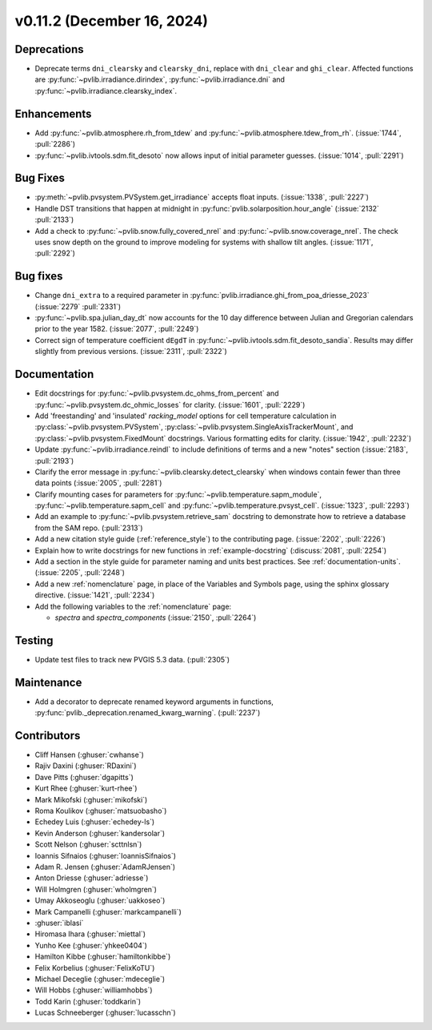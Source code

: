 .. _whatsnew_01120:


v0.11.2 (December 16, 2024)
---------------------------

Deprecations
~~~~~~~~~~~~
* Deprecate terms ``dni_clearsky`` and ``clearsky_dni``, replace with ``dni_clear`` and ``ghi_clear``.
  Affected functions are :py:func:`~pvlib.irradiance.dirindex`, :py:func:`~pvlib.irradiance.dni`
  and :py:func:`~pvlib.irradiance.clearsky_index`.

Enhancements
~~~~~~~~~~~~
* Add :py:func:`~pvlib.atmosphere.rh_from_tdew` and :py:func:`~pvlib.atmosphere.tdew_from_rh`.
  (:issue:`1744`, :pull:`2286`)
* :py:func:`~pvlib.ivtools.sdm.fit_desoto` now allows input of initial
  parameter guesses. (:issue:`1014`, :pull:`2291`)

Bug Fixes
~~~~~~~~~
* :py:meth:`~pvlib.pvsystem.PVSystem.get_irradiance` accepts float inputs.
  (:issue:`1338`, :pull:`2227`)
* Handle DST transitions that happen at midnight in :py:func:`pvlib.solarposition.hour_angle`
  (:issue:`2132` :pull:`2133`)
* Add a check to :py:func:`~pvlib.snow.fully_covered_nrel` and
  :py:func:`~pvlib.snow.coverage_nrel`. The check uses snow depth on the ground
  to improve modeling for systems with shallow tilt angles. (:issue:`1171`, :pull:`2292`)

Bug fixes
~~~~~~~~~
* Change ``dni_extra`` to a required parameter in :py:func:`pvlib.irradiance.ghi_from_poa_driesse_2023`
  (:issue:`2279` :pull:`2331`)
* :py:func:`~pvlib.spa.julian_day_dt` now accounts for the 10 day difference
  between Julian and Gregorian calendars prior to the year 1582. (:issue:`2077`, :pull:`2249`)
* Correct sign of temperature coefficient ``dEgdT`` in :py:func:`~pvlib.ivtools.sdm.fit_desoto_sandia`.
  Results may differ slightly from previous versions. (:issue:`2311`, :pull:`2322`)

Documentation
~~~~~~~~~~~~~
* Edit docstrings for :py:func:`~pvlib.pvsystem.dc_ohms_from_percent` and
  :py:func:`~pvlib.pvsystem.dc_ohmic_losses` for clarity. (:issue:`1601`, :pull:`2229`)
* Add 'freestanding' and 'insulated' `racking_model` options for cell
  temperature calculation in :py:class:`~pvlib.pvsystem.PVSystem`,
  :py:class:`~pvlib.pvsystem.SingleAxisTrackerMount`, and
  :py:class:`~pvlib.pvsystem.FixedMount` docstrings. Various formatting edits
  for clarity. (:issue:`1942`, :pull:`2232`)
* Update :py:func:`~pvlib.irradiance.reindl` to include definitions of terms
  and a new "notes" section (:issue:`2183`, :pull:`2193`)
* Clarify the error message in :py:func:`~pvlib.clearsky.detect_clearsky` when
  windows contain fewer than three data points (:issue:`2005`, :pull:`2281`)
* Clarify mounting cases for parameters for :py:func:`~pvlib.temperature.sapm_module`,
  :py:func:`~pvlib.temperature.sapm_cell` and :py:func:`~pvlib.temperature.pvsyst_cell`.
  (:issue:`1323`, :pull:`2293`)
* Add an example to :py:func:`~pvlib.pvsystem.retrieve_sam` docstring to
  demonstrate how to retrieve a database from the SAM repo. (:pull:`2313`)
* Add a new citation style guide (:ref:`reference_style`) to the contributing
  page. (:issue:`2202`, :pull:`2226`)
* Explain how to write docstrings for new functions in :ref:`example-docstring`
  (:discuss:`2081`, :pull:`2254`)
* Add a section in the style guide for parameter naming and units best practices.
  See :ref:`documentation-units`. (:issue:`2205`, :pull:`2248`)
* Add a new :ref:`nomenclature` page, in place of the Variables and Symbols
  page, using the sphinx glossary directive. (:issue:`1421`, :pull:`2234`)
* Add the following variables to the :ref:`nomenclature` page:

  - `spectra` and `spectra_components` (:issue:`2150`, :pull:`2264`)


Testing
~~~~~~~
* Update test files to track new PVGIS 5.3 data. (:pull:`2305`)

Maintenance
~~~~~~~~~~~
* Add a decorator to deprecate renamed keyword arguments in functions,
  :py:func:`pvlib._deprecation.renamed_kwarg_warning`. (:pull:`2237`)


Contributors
~~~~~~~~~~~~
* Cliff Hansen (:ghuser:`cwhanse`)
* Rajiv Daxini (:ghuser:`RDaxini`)
* Dave Pitts (:ghuser:`dgapitts`)
* Kurt Rhee (:ghuser:`kurt-rhee`)
* Mark Mikofski (:ghuser:`mikofski`)
* Roma Koulikov (:ghuser:`matsuobasho`)
* Echedey Luis (:ghuser:`echedey-ls`)
* Kevin Anderson (:ghuser:`kandersolar`)
* Scott Nelson (:ghuser:`scttnlsn`)
* Ioannis Sifnaios (:ghuser:`IoannisSifnaios`)
* Adam R. Jensen (:ghuser:`AdamRJensen`)
* Anton Driesse (:ghuser:`adriesse`)
* Will Holmgren (:ghuser:`wholmgren`)
* Umay Akkoseoglu (:ghuser:`uakkoseo`)
* Mark Campanelli (:ghuser:`markcampanelli`)
* :ghuser:`iblasi`
* Hiromasa Ihara (:ghuser:`miettal`)
* Yunho Kee (:ghuser:`yhkee0404`)
* Hamilton Kibbe (:ghuser:`hamiltonkibbe`)
* Felix Korbelius (:ghuser:`FelixKoTU`)
* Michael Deceglie (:ghuser:`mdeceglie`)
* Will Hobbs (:ghuser:`williamhobbs`)
* Todd Karin (:ghuser:`toddkarin`)
* Lucas Schneeberger (:ghuser:`lucasschn`)
